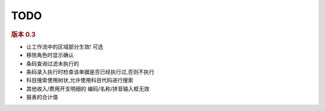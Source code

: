 TODO 
------------------------



.. rubric:: 版本 0.3

* 让工作流中的区域部分生效! 可选
* 移除角色时显示确认
* 条码查询过滤未执行的
* 条码录入执行时检查该单据是否已经执行过,否则不执行
* 科目搜索使用树状,允许使用科目代码进行搜索
* 其他收入/费用开支明细的 编码/名称/拼音输入框无效
* 报表的合计值

